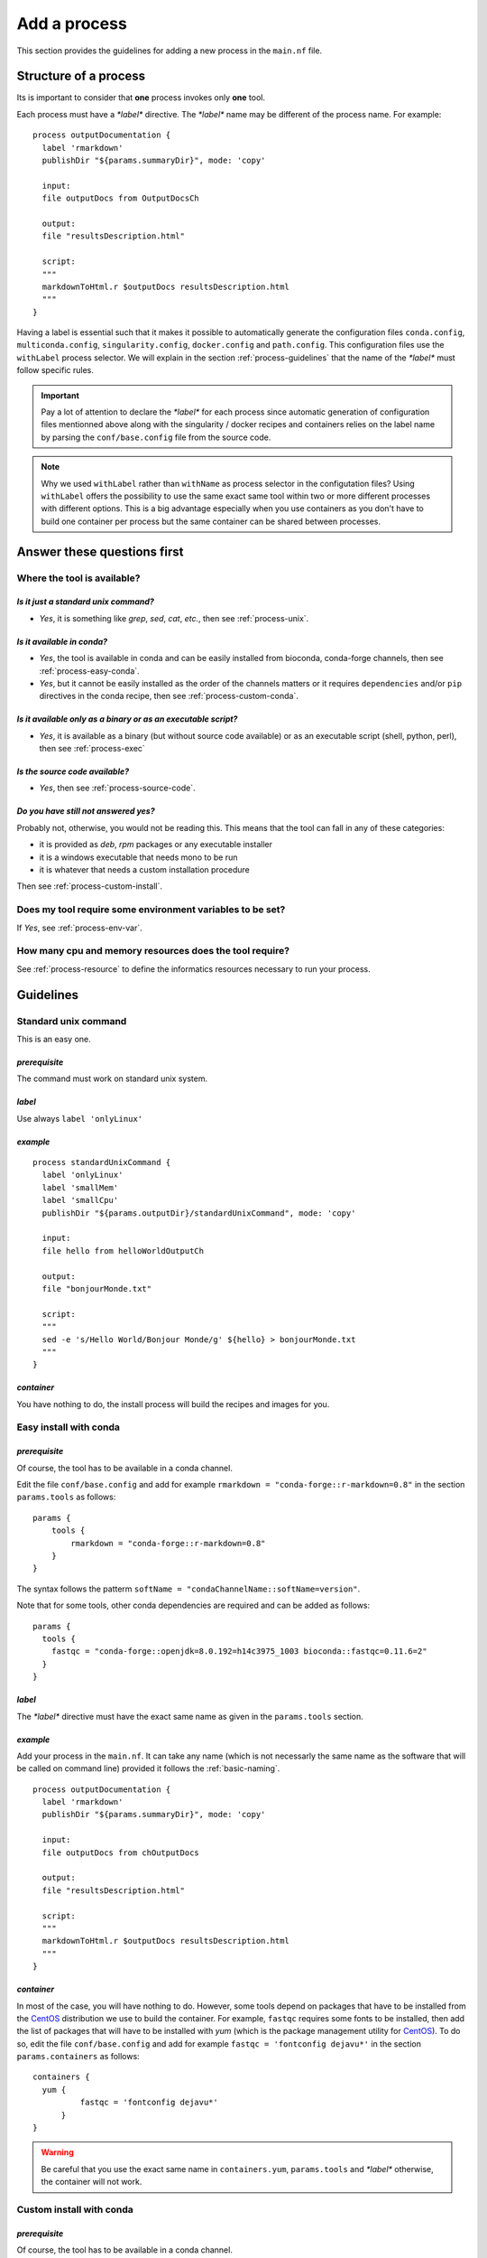 .. _process-page:

*************
Add a process
*************

This section provides the guidelines for adding a new process in the ``main.nf`` file.

Structure of a process
======================

Its is important to consider that **one** process invokes only **one** tool.

Each process must have a `*label*` directive. The `*label*` name may be different of the process name. For example:

::

   process outputDocumentation {
     label 'rmarkdown'
     publishDir "${params.summaryDir}", mode: 'copy'
   
     input:
     file outputDocs from OutputDocsCh
   
     output:
     file "resultsDescription.html"
   
     script:
     """
     markdownToHtml.r $outputDocs resultsDescription.html
     """
   }


Having a label is essential such that it makes it possible to automatically generate the configuration files ``conda.config``, ``multiconda.config``, ``singularity.config``, ``docker.config`` and ``path.config``. This configuration files use the ``withLabel`` process selector. We will explain in the section :ref:`process-guidelines` that the name of the `*label*` must follow specific rules.

.. important::

   Pay a lot of attention to declare the `*label*` for each process since automatic generation of configuration files mentionned above along with the singularity / docker recipes and containers relies on the label name by parsing the ``conf/base.config`` file from the source code.

.. note:: 

   Why we used ``withLabel`` rather than ``withName`` as process selector in the configutation files? Using ``withLabel`` offers the possibility to use the same exact same tool within two or more different processes with different options. This is a big advantage especially when you use containers as you don't have to build one container per process but the same container can be shared between processes.


Answer these questions first
============================

Where the tool is available?
----------------------------


`Is it just a standard unix command?`
+++++++++++++++++++++++++++++++++++++


* `Yes`, it is something like `grep`, `sed`, `cat`, `etc.`, then see :ref:`process-unix`.

`Is it available in conda?`
+++++++++++++++++++++++++++

* `Yes`, the tool is available in conda and can be easily installed from bioconda, conda-forge channels, then see :ref:`process-easy-conda`.

    
* `Yes`, but it cannot be easily installed as the order of the channels matters or it requires ``dependencies`` and/or ``pip`` directives in the conda recipe, then see :ref:`process-custom-conda`.


`Is it available only as a binary or as an executable script?`
++++++++++++++++++++++++++++++++++++++++++++++++++++++++++++++

* `Yes`, it is available as a binary (but without source code available) or as an executable script (shell, python, perl), then see :ref:`process-exec`

`Is the source code available?`
+++++++++++++++++++++++++++++++

* `Yes`, then see :ref:`process-source-code`.

`Do you have still not answered yes?`
+++++++++++++++++++++++++++++++++++++

Probably not, otherwise, you would not be reading this. This means that the tool can fall in any of these categories:

* it is provided as `deb`, `rpm` packages or any executable installer
* it is a windows executable that needs mono to be run
* it is whatever that needs a custom installation procedure

Then see :ref:`process-custom-install`.

Does my tool require some environment variables to be set?
----------------------------------------------------------
  
If `Yes`, see :ref:`process-env-var`.

How many cpu and memory resources does the tool require?
--------------------------------------------------------

See :ref:`process-resource` to define the informatics resources necessary to run your process.

.. _process-guidelines:

Guidelines
==========

.. _process-unix:

Standard unix command
---------------------


This is an easy one.

*prerequisite*
++++++++++++++

The command must work on standard unix system.

*label*
+++++++

Use always ``label 'onlyLinux'``

*example*
+++++++++

::

   
   process standardUnixCommand {
     label 'onlyLinux'
     label 'smallMem'
     label 'smallCpu'
     publishDir "${params.outputDir}/standardUnixCommand", mode: 'copy'
   
     input:
     file hello from helloWorldOutputCh
   
     output:
     file "bonjourMonde.txt"
   
     script:
     """
     sed -e 's/Hello World/Bonjour Monde/g' ${hello} > bonjourMonde.txt
     """
   }

*container*
+++++++++++

You have nothing to do, the install process will build the recipes and images for you.


.. _process-easy-conda:

Easy install with conda
-----------------------

*prerequisite*
++++++++++++++

Of course, the tool has to be available in a conda channel.

Edit the file ``conf/base.config`` and add for example ``rmarkdown = "conda-forge::r-markdown=0.8"`` in the section ``params.tools`` as follows:

::

   params {
       tools {
           rmarkdown = "conda-forge::r-markdown=0.8"
       }
   }


The syntax follows the patterm ``softName = "condaChannelName::softName=version"``.

Note that for some tools, other conda dependencies are required and can be added as follows:

::

   params {
     tools {
       fastqc = "conda-forge::openjdk=8.0.192=h14c3975_1003 bioconda::fastqc=0.11.6=2"
     }
   }



*label*
+++++++

The `*label*` directive must have the exact same name as given in the ``params.tools`` section.

*example*
+++++++++

Add your process in the ``main.nf``. It can take any name (which is not necessarly the same name as the software that will be called on command line) provided it follows the :ref:`basic-naming`.

::

   process outputDocumentation {
     label 'rmarkdown'
     publishDir "${params.summaryDir}", mode: 'copy'
   
     input:
     file outputDocs from chOutputDocs
   
     output:
     file "resultsDescription.html"
   
     script:
     """
     markdownToHtml.r $outputDocs resultsDescription.html
     """
   }


*container*
+++++++++++

In most of the case, you will have nothing to do. However, some tools depend on packages that have to be installed from the `CentOS <https://www.centos.org/>`_ distribution we use to build the container. For example, ``fastqc`` requires some fonts to be installed, then add the list of packages that will have to be installed with `yum` (which is the package management utility for `CentOS <https://www.centos.org/>`_). To do so, edit the file ``conf/base.config`` and add for example ``fastqc = 'fontconfig dejavu*'`` in the section ``params.containers`` as follows:

::

   containers {
     yum {
             fastqc = 'fontconfig dejavu*'
         }
   }

.. warning::

   Be careful that you use the exact same name in ``containers.yum``, ``params.tools`` and `*label*` otherwise, the container will not work.

.. _process-custom-conda:

Custom install with conda
-------------------------

*prerequisite*
++++++++++++++

Of course, the tool has to be available in a conda channel.

Write the custom conda recipe in the directory ``recipes/conda``, for example add the file ``trickySoftware.yml``:

::

   name: trickySoftware_env
   channels:
       - bioconda
       - conda-forge
       - defaults
   dependencies:
       - python=2.7.13=1
       - pip:
           - pysam==0.11.2.2
           - numpy==1.13.1
   

Edit the file ``conf/base.config`` and add for example ``trickySoftware = "${baseDir}/recipes/conda/trickySoftware.yml`` in the section ``params.tools`` as follows:

::

   tools {
     trickySoftware = "${baseDir}/recipes/conda/trickySoftware.yml"
   }

*label*
+++++++

The `*label*` directive must have the exact same name as given in the ``params.tools`` section.

*example*
+++++++++

Add your process in the ``main.nf``. It can take any name (which is not necessarly the same name as the software that will be called on command line) provided it follows the :ref:`basic-naming`.

::

   process trickySoftware {
     label 'trickySoftware'
     label 'smallMem'
     label 'smallCpu'
     publishDir "${params.outputDir}/trickySoftware", mode: 'copy'
   
     output:
     file "trickySoftwareResults.txt"
   
     script:
     """
     python ${params.trickySoftwareOpts} > trickySoftwareResults.txt 2>&1
     """
   }

*container*
+++++++++++

In most of the case, you will have nothing to do. However, some tools depend on packages that have to be installed from the `CentOS <https://www.centos.org/>`_ distribution we use to build the container. For example, if ``myFavouriteTool`` requires maths libraries like `gsl` and `blas`, then add the list of packages that will have to be installed with `yum` (which is the package management utility for `CentOS <https://www.centos.org/>`_). To do so, edit the file ``conf/base.config`` and add for example ``myFavouriteTool = 'gsl blas'`` in the section ``params.containers`` as follows:


::

   containers {
     yum {
             myFavouriteTool = 'gsl blas'
         }
   }

.. warning::

   Be careful that you use the exact same name in ``containers.yum``,  ``params.tools`` and `*label*`, otherwise, the container will not work.

.. _process-exec:

Binary or executable script
---------------------------

*prerequisite*
++++++++++++++

| The scripts or binaries must have been added in the ``bin/`` directory of the pipeline.
| They must have ``read`` and ``execute`` unix permissions. It must work on a unix system.

*label*
+++++++

Use always ``label 'onlyLinux'``.

*example*
+++++++++

Add your process in the ``main.nf``. It can take any name (which is not necessarly the same name as the software that will be called on command line) provided it follows the :ref:`basic-naming`.

::

   process execBinScript {
     label 'onlyLinux'
     label 'smallMem'
     label 'smallCpu'
     publishDir "${params.outputDir}/execBinScript", mode: 'copy'
   
     output:
     file "execBinScriptResults_*"
   
     script:
     """
     apMyscript.sh > execBinScriptResults_1.txt
     someScript.sh > execBinScriptResults_2.txt
     """
   }

.. note::

   ``apMyscript.sh`` is so named with `ap` prefix since it has been developed for the pipeline while ``someScript.sh`` does not have this prefix as it is a third-party script (see :ref:`basic-naming`).

*container*
+++++++++++

You have nothing to do, the install process will build the recipes and images for you.

.. _process-source-code:

Install from source code
------------------------

*prerequisite*
++++++++++++++

First, you have to retrieve the source code and add it in a directory in the ``modules`` directory. For example, add the source code of the ``helloWorld`` tool in ``modules/helloWorld`` directory. This directory can be added as a `git submodule <https://git-scm.com/docs/git-submodule>`_.

Then comes the tricky part. Add in the file ``modules/CMakeLists.txt`` the `ExternalProject_Add <https://cmake.org/cmake/help/latest/module/ExternalProject.html>`_  function from `cmake <https://cmake.org>`_.


::

   ExternalProject_Add(
       helloWorld
       SOURCE_DIR ${CMAKE_SOURCE_DIR}/modules/helloWorld
       CMAKE_ARGS
           -DCMAKE_INSTALL_PREFIX=${CMAKE_BINARY_DIR}/externalProject/bin)


.. note::

   Depending on the source code you added, the arguments of the `ExternalProject_Add <https://cmake.org/cmake/help/latest/module/ExternalProject.html>`_  function may be different. Refer to the documentation for more details. 

.. important::

   Always install the binary in ``${CMAKE_BINARY_DIR}/externalProject/bin)``.

*label*
+++++++

The label will be the same name as the directory you added the source code, for example ``helloWorld``.

*example*
+++++++++

Add your process in the ``main.nf``. It can take any name (which is not necessarly the same name as the software that will be called on command line) provided it follows the :ref:`basic-naming`.

::

   process helloWorld {
     label 'helloWorld'
     label 'smallMem'
     label 'smallCpu'
     publishDir "${params.outputDir}/helloWorld", mode: 'copy'
   
     output:
     file "helloWorld.txt" into helloWorldOutputCh
   
     script:
     """
     helloWorld > helloWorld.txt
     """
   }

*container*
+++++++++++

In order to have the container automatically built, you have to add an additional shell script in the ``modules`` directory with the suffixe ``.sh`` (otherwise it will not work) and with the exact same name as the directory in which you added the source code. For example, you added the source code in ``helloWorld`` directory, thus the shell script must be named ``helloWorld.sh``, and write the code that has to be executed to compile and install the binary:

::

   ### executable must always be installed in /usr/local/bin
   yum install -y cmake3
   mkdir build
   cd build || exit
   cmake3 ../helloWorld -DCMAKE_INSTALL_PREFIX=/usr/local/bin
   make
   make install

.. important::

   * Consider that this shell script will be executed in the ``modules`` directory,
   * Use only relative path
   * This script will be executed in `CentOS <https://www.centos.org/>`_ distribution, thus install any required packages with ``yum``,
   * Set always the install directory to ``/usr/local/bin``.

Any suggestion to avoid having both in the `ExternalProject_Add <https://cmake.org/cmake/help/latest/module/ExternalProject.html>`_ function and this shell script is very welcome.
   
   .. _process-custom-install:
   
Custom install
--------------

*prerequisite*
++++++++++++++

Add your installer file (`deb`, `rpm` or whatever) in the ``recipes/dependencies/`` directory along with any other files that could be needed especially to build the container.

*label*
+++++++



*example*
+++++++++

Add your process in the ``main.nf``. It can take any name (which is not necessarly the same name as the software that will be called on command line) provided it follows the :ref:`basic-naming`.

::

   process alpine {
     label 'alpine'
     label 'smallMem'
     label 'smallCpu'
     publishDir "${params.outputDir}/alpine", mode: 'copy'
   
     input:
     val x from oneToFiveCh
   
     output:
     file "alpine_*"
   
     script:
     """
     source ${baseDir}/env/alpine.env
     echo "Hello from alpine: \$(date). This is very high here: \${PEAK_HEIGHT}!" > alpine_${x}.txt
     """
   }

*container*
+++++++++++

This is the only case you will have to write the recipe yourself. The recipe should have the same name as the label with the suffixe being either ``.def`` for singularity and ``.Dockerfile`` for docker. For example, the ``alpine.def`` recipe looks like this:

::

   Bootstrap: docker
   From: alpine:3.7
   
   %setup
       mkdir -p ${SINGULARITY_ROOTFS}/opt
   
   %files
       myDependency.sh /opt/myDependency.sh
   
   %post
       apk update
       apk add bash
       bash /opt/myDependency.sh
   
   %environment
       export LC_ALL=C
       export PATH=/usr/games:$PATH

.. important::

   As your recipe will very likely depends on files you added in the ``recipes/dependencies/`` directory, you can just mention the name of the files in the ``%files`` section for `singularity` or with the ``ADD`` directive for `docker`.


.. _process-options:

Tool options
------------

Tool options are set in the scope ``params`` of the file ``conf/tools.config`` as follows.

::

  //FastQC
  fastqcOpts = "-q"


If the tool ``fastqc`` has to be called in sereral processes with different options, then define several variables. Then, invoke ``fastqc`` in the process as follows:

::

   process fastqc {
     label 'fastqc'
     label 'smallMem'
     label 'smallCpu'
   
     tag "${prefix}"
     publishDir "${params.outputDir}/fastqc", mode: 'copy',
         saveAs: {filename -> filename.indexOf(".zip") > 0 ? "zips/$filename" : "$filename"}
   
     input:
     set val(prefix), file(reads) from rawReadsFastqc
   
     output:
     file "*_fastqc.{zip,html}" into fastqcResults
   
     script:
     pbase = reads[0].toString() - ~/(\.fq)?(\.fastq)?(\.gz)?$/
     """
     fastqc ${params.fastqcOpts} $reads
     mv ${pbase}_fastqc.html ${prefix}_fastqc.html
     mv ${pbase}_fastqc.zip ${prefix}_fastqc.zip
     """
   }

Defining a variable in the ``params`` scope offers the possibility to set custom options in command line if the user does no want to use the dafaults:

::

   nextflow -c conf/test.config run main.nf -profile multiconda,path --fastqcOpts "-q -k 6"

.. _process-env-var:

Environment variables
---------------------


Shared between processes
++++++++++++++++++++++++

*prerequisite*

If the environment variable will be used by several processes, add it in the ``conf/base.config`` file in the *env* scope as follows:

::

   env {
       my_global_var = "someValue"
   }

*example*

The script ``apMyscript.sh`` uses ``my_global_var``:

::

   #! /bin/bash
   
   echo "This is a script I have developed for the pipeline."
   echo "my_global_var: ${my_global_var}"


This script is called in the following process:

::

   process execBinScript {
     label 'onlyLinux'
     label 'smallMem'
     label 'smallCpu'
     publishDir "${params.outputDir}/execBinScript", mode: 'copy'
   
     output:
     file "execBinScriptResults_*"
   
     script:
     """
     apMyscript.sh > execBinScriptResults_1.txt
     someScript.sh > execBinScriptResults_2.txt
     """
   }


Process specific
++++++++++++++++

*prerequisite*

Add a file with the name of your process and the extention ``.env`` in the folder ``env/``. For example, add ``env/alpine.env``:

::

   #!/bin/bash
   
   # required environment variables for alpine
   peak_height="4810m" 
   
   export peak_height

*example*

In your process, source the ``env/alpine.env`` and then use the variable you defined:


::

   process alpine {
     label 'alpine'
     label 'smallMem'
     label 'smallCpu'
     publishDir "${params.outputDir}/alpine", mode: 'copy'
   
     input:
     val x from oneToFiveCh
   
     output:
     file "alpine_*"
   
     script:
     """
     source ${baseDir}/env/alpine.env
     echo "Hello from alpine: \$(date). This is very high here: \${peak_height}!" > alpine_${x}.txt
     """
   }

.. _process-resource:

Resource tuning
---------------

Anything related to process are defined in ``conf/process.config``. 


Shared between processes
++++++++++++++++++++++++

You can define generic labels for both cpus and memory (as you wish) in the file ``conf/process.config``. For example:

::

  withLabel: smallCpu { cpus = 1 }
  withLabel: medCpu { cpus = 4 }
  withLabel: bigCpu { cpus = 8 }
  withLabel: smallMem { memory = '2 GB' }
  withLabel: medMem { memory = '15 GB' }
  withLabel: bigMem { memory = '40 GB' }


Then, in any process, you can just set any label you need. For example:

::

   process execBinScript {
     label 'onlyLinux'
     label 'smallMem'
     label 'smallCpu'
     publishDir "${params.outputDir}/execBinScript", mode: 'copy'
   
     output:
     file "execBinScriptResults_*"
   
     script:
     """
     apMyscript.sh > execBinScriptResults_1.txt
     someScript.sh > execBinScriptResults_2.txt
     """
   }


Process specific
++++++++++++++++

To optimize the resources used in a computing cluster, you may want to finely tune the cpu and memory asked by the process. Do do so, define the process selector ``withName`` in the file ``conf/process.config`` for your process of interest. For example:

::

  withName:workflowSummaryMqc {
    cpus = { checkMax (1, 'cpus') }
    memory = { checkMax( 10.MB, 'memory' ) }
    executor = 'local'
  }

.. tip::

   To assess what are the amount of resources used by you process refers to `Metrics documentation <https://www.nextflow.io/docs/latest/metrics.html>`_.


